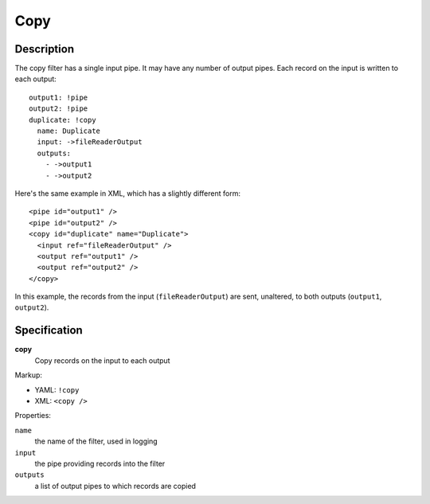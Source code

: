 .. _copy:

Copy
====

Description
-----------

The copy filter has a single input pipe. It may have any number of output pipes. Each record on the input is written to each output::

  output1: !pipe
  output2: !pipe
  duplicate: !copy
    name: Duplicate
    input: ->fileReaderOutput
    outputs:
      - ->output1
      - ->output2

Here's the same example in XML, which has a slightly different form::

  <pipe id="output1" />
  <pipe id="output2" />
  <copy id="duplicate" name="Duplicate">
    <input ref="fileReaderOutput" />
    <output ref="output1" />
    <output ref="output2" />
  </copy>

In this example, the records from the input (``fileReaderOutput``) are sent, unaltered, to both outputs (``output1``, ``output2``).


Specification
-------------

**copy**
  Copy records on the input to each output

Markup:

* YAML: ``!copy``
* XML: ``<copy />``

Properties:

``name``
  the name of the filter, used in logging

``input``
  the pipe providing records into the filter 

``outputs``
  a list of output pipes to which records are copied
